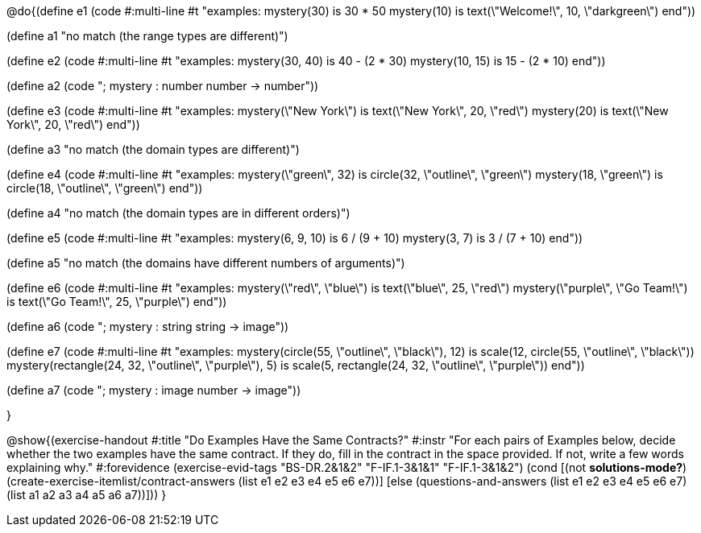 @do{(define e1
   (code #:multi-line #t
"examples:
  mystery(30) is 30 * 50
  mystery(10) is text(\"Welcome!\", 10, \"darkgreen\")
end"))

(define a1 "no match (the range types are different)")

(define e2
   (code #:multi-line #t
"examples:
  mystery(30, 40) is 40 - (2 * 30)
  mystery(10, 15) is 15 - (2 * 10)
end"))

(define a2 (code "; mystery : number number -> number"))

(define e3
   (code #:multi-line #t
"examples:
  mystery(\"New York\") is text(\"New York\", 20, \"red\")
  mystery(20) is text(\"New York\", 20, \"red\")
end"))

(define a3 "no match (the domain types are different)")

(define e4
   (code #:multi-line #t
"examples:
  mystery(\"green\", 32) is circle(32, \"outline\", \"green\")
  mystery(18, \"green\") is circle(18, \"outline\", \"green\")
end"))

(define a4 "no match (the domain types are in different orders)")

(define e5
   (code #:multi-line #t
"examples:
  mystery(6, 9, 10) is 6 / (9 + 10)
  mystery(3, 7) is 3 / (7 + 10)
end"))

(define a5 "no match (the domains have different numbers of arguments)")

(define e6
   (code #:multi-line #t
"examples:
  mystery(\"red\", \"blue\") is text(\"blue\", 25, \"red\")
  mystery(\"purple\", \"Go Team!\") is text(\"Go Team!\", 25, \"purple\")
end"))

(define a6 (code "; mystery : string string -> image"))

(define e7
   (code #:multi-line #t
"examples:
  mystery(circle(55, \"outline\", \"black\"), 12) is
    scale(12, circle(55, \"outline\", \"black\"))
  mystery(rectangle(24, 32, \"outline\", \"purple\"), 5) is
    scale(5, rectangle(24, 32, \"outline\", \"purple\"))
end"))

(define a7 (code "; mystery : image number -> image"))

}

@show{(exercise-handout
  #:title "Do Examples Have the Same Contracts?"
  #:instr "For each pairs of Examples below, decide whether the two examples
           have the same contract. If they do, fill in the contract in the space
           provided. If not, write a few words explaining why."
  #:forevidence (exercise-evid-tags "BS-DR.2&1&2" "F-IF.1-3&1&1" "F-IF.1-3&1&2")
  (cond [(not *solutions-mode?*)
  (create-exercise-itemlist/contract-answers (list e1 e2 e3 e4 e5
  e6 e7))]
  [else
     (questions-and-answers (list e1 e2 e3 e4 e5 e6 e7)
                            (list a1 a2 a3 a4 a5 a6 a7))]))
  }
